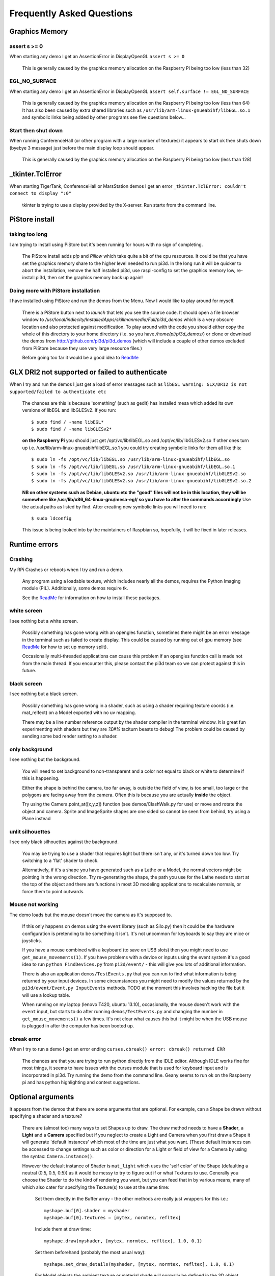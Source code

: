 Frequently Asked Questions
==========================

Graphics Memory
---------------

assert s >= 0
~~~~~~~~~~~~~

When starting any demo I get an AssertionError in DisplayOpenGL
``assert s >= 0``

  This is generally caused by the graphics memory allocation on the
  Raspberry Pi being too low (less than 32)

EGL_NO_SURFACE
~~~~~~~~~~~~~~

When starting any demo I get an AssertionError in DisplayOpenGL
``assert self.surface != EGL_NO_SURFACE``

  This is generally caused by the graphics memory allocation on the
  Raspberry Pi being too low (less than 64) It has also been caused
  by extra shared libraries such as ``/usr/lib/arm-linux-gnueabihf/libEGL.so.1``
  and symbolic links being added by other programs see five questions
  below...

Start then shut down
~~~~~~~~~~~~~~~~~~~~

When running ConferenceHall (or other program with a large number of
textures) it appears to start ok then shuts down (byebye 3 message) just
before the main display loop should appear.

  This is generally caused by the graphics memory allocation on the
  Raspberry Pi being too low (less than 128)

_tkinter.TclError
-----------------

When starting TigerTank, ConferenceHall or MarsStation demos I get an
error ``_tkinter.TclError: couldn't connect to display ":0"``

  tkinter is trying to use a display provided by the X-server. Run
  startx from the command line.

PiStore install
---------------

taking too long
~~~~~~~~~~~~~~~

I am trying to install using PiStore but it's been running for hours
with no sign of completing.

  The PiStore install adds `pip` and `Pillow` which take quite a bit
  of the cpu resources. It could be that you have set the graphics memory share
  to the higher level needed to run pi3d. In the long run it will be quicker
  to abort the installation, remove the half installed pi3d, use
  raspi-config to set the graphics memory low, re-install pi3d, then
  set the graphics memory back up again!

Doing more with PiStore installation
~~~~~~~~~~~~~~~~~~~~~~~~~~~~~~~~~~~~

I have installed using PiStore and run the demos from the Menu. Now
I would like to play around for myself.

  There is a PiStore button next to `launch` that lets you see the source
  code. It should open a file browser window to
  `/usr/local/indiecity/InstalledApps/skillmanmedia/Full/pi3d_demos`
  which is a very obscure location and also protected against modification.
  To play around with the code you should either copy the whole
  of this directory to your home directory (i.e. so you have
  `/home/pi/pi3d_demos/`) or clone or download the demos from
  http://github.com/pi3d/pi3d_demos (which will include a couple of
  other demos excluded from PiStore because they use very large resource
  files.)

  Before going too far it would be a good idea to `ReadMe`_

GLX DRI2 not supported or failed to authenticate
------------------------------------------------

When I try and run the demos I just get a load of error messages such as
``libEGL warning: GLX/DRI2 is not supported/failed to authenticate etc``

  The chances are this is because 'something' (such as gedit) has installed
  mesa which added its own versions of libEGL and libGLESv2. If
  you run::

    $ sudo find / -name libEGL*
    $ sudo find / -name libGLESv2*

  **on the Raspberry Pi** you should just get /opt/vc/lib/libEGL.so
  and /opt/vc/lib/libGLESv2.so if other ones turn up i.e.
  /usr/lib/arm-linux-gnueabihf/libEGL.so.1 you could try creating symbolic
  links for them all like this::

    $ sudo ln -fs /opt/vc/lib/libEGL.so /usr/lib/arm-linux-gnueabihf/libEGL.so
    $ sudo ln -fs /opt/vc/lib/libEGL.so /usr/lib/arm-linux-gnueabihf/libEGL.so.1
    $ sudo ln -fs /opt/vc/lib/libGLESv2.so /usr/lib/arm-linux-gnueabihf/libGLESv2.so
    $ sudo ln -fs /opt/vc/lib/libGLESv2.so /usr/lib/arm-linux-gnueabihf/libGLESv2.so.2

  **NB on other systems such as Debian, ubuntu etc the "good" files
  will not be in this location, they will be somewhere like
  /usr/lib/x86_64-linux-gnu/mesa-egl/ so you have to alter the commands
  accordingly** Use the actual paths as listed by find. After creating new
  symbolic links you will need to run::

    $ sudo ldconfig

  This issue is being looked into by the maintainers of Raspbian so,
  hopefully, it will be fixed in later releases.

Runtime errors
--------------

Crashing
~~~~~~~~

My RPi Crashes or reboots when I try and run a demo.

  Any program using a loadable texture, which includes nearly all the demos,
  requires the Python Imaging module (PIL). Additionally, some demos require tk.

  See the ReadMe_ for information on how to install these packages.

white screen
~~~~~~~~~~~~

I see nothing but a white screen.

  Possibly something has gone wrong with an opengles function, sometimes
  there might be an error message in the terminal such as failed to create
  display. This could be caused by running out of gpu memory (see ReadMe_
  for how to set up memory split).

  Occasionally multi-threaded applications can cause this problem if an
  opengles function call is made not from the main thread.  If you encounter
  this, please contact the pi3d team so we can protect against this in
  future.

black screen
~~~~~~~~~~~~

I see nothing but a black screen.

  Possibly something has gone wrong in a shader, such as using a shader
  requiring texture coords (i.e. mat_relfect) on a Model exported with
  no uv mapping.

  There may be a line number reference output by the shader compiler in the
  terminal window.  It is great fun experimenting with shaders but they are
  *?£#%* taciturn beasts to debug! The problem could be caused by sending
  some bad render setting to a shader.

only background
~~~~~~~~~~~~~~~

I see nothing but the background.

  You will need to set background to non-transparent and a color not equal
  to black or white to determine if this is happening.

  Either the shape is behind the camera, too far away, is outside the field
  of view, is too small, too large or the polygons are facing away from the
  camera. Often this is because you are actually **inside** the object.

  Try using the Camera.point_at([x,y,z]) function (see demos/ClashWalk.py
  for use) or move and rotate the object and camera. Sprite and ImageSprite
  shapes are one sided so cannot be seen from behind, try using a Plane
  instead

unlit silhouettes
~~~~~~~~~~~~~~~~~

I see only black silhouettes against the background.

  You may be trying to use a shader that requires light but there isn't
  any, or it's turned down too low. Try switching to a 'flat' shader
  to check.

  Alternatively, if it's a shape you have generated such as
  a Lathe or a Model, the normal vectors might be pointing in the wrong
  direction. Try re-generating the shape, the path you use for the Lathe
  needs to start at the top of the object and there are functions in
  most 3D modeling applications to recalculate normals, or force them
  to point outwards.

Mouse not working
~~~~~~~~~~~~~~~~~

The demo loads but the mouse doesn't move the camera as it's supposed to.

  If this only happens on demos using the ``event`` library (such as Silo.py)
  then it could be the hardware configuration is pretending to be something
  it isn't. It's not uncommon for keyboards to say they are mice or
  joysticks.

  If you have a mouse combined with a keyboard (to save on USB slots) then
  you might need to use ``get_mouse_movements(1)``. If you have problems
  with a device or inputs using the event system it's a good idea to run
  ``python FindDevices.py`` from ``pi3d/event/`` - this will give you lots
  of additional information.

  There is also an application ``demos/TestEvents.py`` that you can run to
  find what information is being returned by your input devices. In some
  circumstances you might need to modify the values returned by the
  ``pi3d/event/Event.py InputEvents`` methods. TODO at the moment this
  involves hacking the file but it will use a lookup table.

  When running on my laptop (lenovo T420, ubuntu 13.10), occasionally, the
  mouse doesn't work with the ``event`` input, but starts to do after
  running ``demos/TestEvents.py`` and changing the number in
  ``get_mouse_movements()`` a few times. It's not clear what causes this
  but it might be when the USB mouse is plugged in after the computer
  has been booted up.

cbreak error
~~~~~~~~~~~~

When I try to run a demo I get an error ending ``curses.cbreak()
error: cbreak() returned ERR``

  The chances are that you are trying to run python directly from the
  IDLE editor. Although IDLE works fine for most things, it seems to
  have issues with the curses module that is used for keyboard input
  and is incorporated in pi3d. Try running the demo from the command
  line. Geany seems to run ok on the Raspberry pi and has python highlighting
  and context suggestions.

Optional arguments
------------------

It appears from the demos that there are some arguments that are optional.
For example, can a Shape be drawn without specifying a shader and a texture?

  There are (almost too) many ways to set Shapes up to draw. The draw method
  needs to have a **Shader**, a **Light** and a **Camera** specified but if
  you neglect to create a Light and Camera when you first draw a Shape it
  will generate 'default instances' which most of the time are just what you
  want. (These default instances can be accessed to change settings such as
  color or direction for a Light or field of view for a Camera by using the
  syntax: ``Camera.instance()``.

  However the default instance of Shader is ``mat_light`` which uses
  the 'self color' of the Shape (defaulting a neutral (0.5, 0.5, 0.5))
  as it would be messy to try to figure out if or what Textures to use.
  Generally you choose the Shader to do the kind of rendering you want,
  but you can feed that in by various means, many of which also cater
  for specifying the Texture(s) to use at the same time:

    Set them directly in the Buffer array - the other methods are
    really just wrappers for this i.e.::

      myshape.buf[0].shader = myshader
      myshape.buf[0].textures = [mytex, normtex, refltex]

    Include them
    at draw time::

      myshape.draw(myshader, [mytex, normtex, refltex], 1.0, 0.1)

    Set them beforehand
    (probably the most usual way)::

      myshape.set_draw_details(myshader, [mytex, normtex, refltex], 1.0, 0.1)

    For Model objects the ambient texture or material shade will normally
    be defined in the 3D object file (egg or obj/mtl) In these cases
    you could use::

      myshape.set_shader(myshader)
      ...
      myshape.set_normal_shine(normtex, ntiles..) # leaves the first texture if there
      ...
      myshape.set_material(mtrl)

Blending
--------

How can I blend objects, why do objects vanish when they go behind a transparent
object and other questions to do with transparency (or apha property)

  Transparency of Shapes can be altered by 1. the set_alpha() method 2. the
  alpha value of pixels in a png type image file 3. alpha value of the fog.
  The blending of the pixels with alpha less than 1.0 is controlled by setting
  Texture.blend to True or False.

  The way that transparency is handled is quite hard to understand. Here is
  some good information http://www.opengl.org/wiki/Transparency_Sorting

  The graphics processor has a global setting to enable blending that is
  switched on or off as each Shape is drawn, allowing or preventing the pixels
  to be blended with whatever's behind them. In pi3d this can be controlled by
  setting the ``blend=True`` argument when the Texture is created or at a later
  point by ``mytexture.blend = True`` In addition to this setting there is a check
  in the draw() method so that blend is enabled when alpha is set to less than 1.0.

  When the gpu is rendering an object there is a depth buffer that holds
  information on how far from the camera each pixel has been drawn. Because
  of this it is normally optimal to draw foreground objects first as there
  is then less of the background to fill in. If the background was drawn
  first then the same pixel might have to be redrawn several times as the
  gpu found something else nearer to the view point. However the gpu
  **doesn't** take into account the transparency of the pixel when it's
  deciding if something is nearer or further away, so for blending
  you have to draw things on top of other things...

  Which sounds obvious but to give an example; if a slideshow tries to blend
  between two images, one drawn in front of the other:

  If you **first** draw the canvasFront (z=0.1) with alpha=0.1
  **then** draw the canvasBack (z=0.2) with alpha=0.9 the result will
  be a very faint image on canvasFront and nothing on canvasBack. Wrong!

  i.e. canvasBack always has to be drawn first and if the application is purely
  fading from one image to another it can leave canvasBack at apha=1.0 (i.e.
  default value) and just increase then decrease the alpha of canvasFront

  In addition to blending, when the Shader is rendering an object it discards
  some pixels without drawing anything at all. The decision is based on the
  alpha value of the pixel as read from the Texture. If blend is True then
  pixels with alpha < 0.05 are discarded if blend is False then pixels with
  alpha < 0.6 are discarded. This allows objects to be drawn after nearer objects
  but still be seen through 'holes' in the image. i.e. the trees in ForestWalk

Materials
---------

All the demos use images to create the surface patterns for shapes. Is
it possible to define a material color.

  The method myshape.set_material((0.9, 0.4, 0.0)) can be used (the default
  is (0.5, 0.5, 0.5)) but to render using this you need to use an appropriate
  mat_ shader::

    myshape.set_draw_details(shader, []) # shader = Shader('mat_flat') uses no lighting
    myshape.set_draw_details(shader, []) # mat_light uses a light
    myshape.set_draw_details(shader, [bumptex], 4.0) # mat_bump uses light and normal map
    myshape.set_draw_details(shader, [bumptex, shinetex], 4.0, 0.2) # mat_shine uses light, normal map, reflection texture

  and one demo does use material color: Shapes.py look at the code for
  the wine glass. Also, there is now a default instance for Shader so
  if you try to draw a Shape without specifying a Shader it will load
  and use ``mat_light`` which gives 3D shading but requires no Textures.

joysticks etc
-------------

How do I use a joystick, gamepad, xbox controller etc with a pi3d
application?

  Often these will just work with the event module when plugged into the USB,
  sometimes you may need to use a different InputEvents method, for instance
  with an xbox 360 you get the left joystick from ``get_joystickB3d()``
  Also you would need to install the driver and start it running first::

    sudo apt-get install xboxdrv
    sudo xboxdrv -s -i 0

Making 3D models
----------------

How do I make my own 3D model to load into pi3d?

  You will need to 'make' one on a bigger computer using 3D software such
  as ``blender``. This falls outside the scope of this FAQ but your best
  option is to export the model as an obj file. In Bl2.6 options I specify::

    Apply Modifiers (default)
    Include Edges (default)
    Include Normals (tick this) <<<<<<<<<<<<<<<<<<<<< *
    Include UVs (default but see below)
    Write Materials (default)
    Object as OBJ Objects (default)

    Forward -Z Forward (default)
    Up Y Up (default)
    these last two will mean that..
    Blender.x=>pi3d.x, Blender.y=>pi3d.z, Blender.z=>pi3d.y with no reflection
    of whatever you design

  ``*`` If you export without getting blender to Include Normals then pi3d
  will have to generate them when the model is loaded. This is not a
  good idea for several reasons: It will be slower to do on the pi then
  on a 'big' computer, it will have to be done every time the model is
  loaded rather than just once, it will not give the fine control
  available in blender to define the sharpness of edges.

  NB You will need to define uv mapping even if you define a material
  color and don't intend to use a texture but might want to use a normal
  mapping shader. To do this in blender you need to tab to edit mode, select
  all vertices (a), unwrap (u, Unwrap). If the model has multiple objects
  you will need to do this for each one. After you export you may need to
  edit the ``mtl`` file so the relative path to the image is correct for
  their locations on the pi. In programs such as blender it is also possible to
  use a more detailed (high polygon) model to create a 'normal map' image
  that can be used to give surface detail to the model in pi3d. Quite
  technical but lots of instructional videos on youtube!

2D images
---------

How to use 2D images
~~~~~~~~~~~~~~~~~~~~

Can I use pi3d for 2D images?

  There are various ways of doing this. The easiest way is to use the
  image to texture a simple rectangle. The simplest shape to do this
  is the Sprite which is also utilised by the ImageSprite shape to
  allow the texture to be specified as it is created. The Plane object
  is similar but is two sided. The advantage and disadvantage of this
  method is that images will be different when viewed from different
  locations.

  If you specify an orthogrphic camera (set the argument
  is_3d=False) then there will be no perspective (the image will not
  get smaller as it moves away from the camera) and each unit of the
  dimensions of the object will be one pixel on the screen. With both
  these methods the shape can be rotated, moved and scaled in all
  dimensions.

  You can also use the shader 2d_flat which takes pixels from an image
  and maps them to the screen, see below. The advantage of this
  method is that it can use the even simpler Canvas object and it always
  stays in the same place relative to the camera so you only need one
  camera, which can be the default one that you don't have to bother
  creating. See below.

  From v1.14 the Buffer.re_init() method (see below under ``Is it
  possible to change the shape...``) allows vertices to be moved
  around quite easily. These vertices can be rendered as points and
  the Shader can be made to draw an image or part of an image at each
  point. This technique allows much larger numbers of sprites to be
  drawn per frame, especially if the fast array processing power of
  numpy is used as well. See the demos ``SpriteBalls.py`` and
  ``SpriteMulti.py``

nearness of 2D relative to 3D
~~~~~~~~~~~~~~~~~~~~~~~~~~~~~

How do I display 2D images in front of a 3D scene? (or behind, for that
matter)

  Either draw them onto a Canvas object using the 2d_flat shader or
  create two cameras one 3D and one 2D and assign the relevant camera
  to the types of objects you want to be drawn by each method. You
  can move the 3D camera around the scene but leave the 2D one stationary,
  that way you won't have to keep moving and rotating the 2D objects
  to keep them in front of the camera.

  Orthographic (2D) cameras will render objects with a z value that is
  severely non linear and does not relate in a simple way to the z values
  for the perspective camera. Generally 2D objects will be in front
  of objects rendered by perspective (3D) cameras unless you assign
  z values in the thousands. Too large a z value (> 10000), though, and
  they will disappear beyond the 'far plane'. If z_o is the z value of a
  Shape viewed with an orthographic camera and z_p is the z value of a Shape
  viewed with a perspective camera then their relative distances during
  rendering by the Shader (i.e. which obscures the other) follows::

    z_p = 10000 / (10000 - z_o) # so z_o of 9000 gives z_p of 10
    z_o = 10000 * (1 - 1/z_p)   # so z_p of 500 gives z_o of 9980

  If you create a camera it will become the default instance so if you
  need more than one you need to explicitly create them, and it's a good
  idea to assign the one you want to each object as an argument while
  the object is being created.

Default fog distance
~~~~~~~~~~~~~~~~~~~~

I've moved my yellow plane behind other objects by setting z=9900 and
viewing it with an orthographic camera. But it has become grey and
slightly transparent!

  The default Fog distance was set up before the orthographic camera
  had been implemented. It is mid grey and ramps up to full strength at
  z=5000. From v1.12 This will be increased but in the mean time you can::

    myshape.set_fog((0.5, 0.5, 0.5, 1.0), 30000)

Pixel perfect
~~~~~~~~~~~~~

How do I display an image exactly without anti-aliasing or smoothing
i.e. pixel perfect?

  This can be done by using the 2d_flat shader and spcifying when the
  Texture is loaded that mipmap=False. Because this is a global setting
  it will be overwritten by whichever Texture is the last to be loaded.

anti-aliasing
~~~~~~~~~~~~~

Where I have one shape in front of another with contrasting colors can
the diagonal line be anti-aliased to prevent 'steppyness'?

  This can be done when the Display is created by setting the samples
  argument to 4::

    DISPLAY = pi3d.Display.create(x=150, y=150, samples=4)

  Generally the edges don't look too bad, there is a small processing
  cost associated with this sampling and there is a recorded instance
  of the sampling causing an error when running pi3d on vmware on a
  mac.

Texture blurring
~~~~~~~~~~~~~~~~

Some of my Textures look a bit blurred or pixely.

  Early GPUs had to have image sizes of powers of 2 pixels. i.e.
  2,4,8..1024,2048 because of the algorithm used for texture sampling,
  but modern ones can manage with any dimensions. With the raspberry
  pi we have found that some widths can cause rows of pixels to be
  offset unless they fall on certain sizes (below). **If the image
  width is a value not in this list then it will be rescaled with a
  resulting loss of clarity**

  Allowed widths 4, 8, 16, 32, 48, 64, 72, 96, 128, 144, 192, 256, 288,
  384, 512, 576, 640, 720, 768, 800, 960, 1024, 1080, 1920

Log messages
------------

When the demos start there is sometimes a message in the terminal
looking like:
``2013-08-19 15:36:46,232 INFO: __main__: Starting CollisionBalls``
Where does that come from and what does it mean?

  The Log module is started by several of the basic classes (Buffer,
  EventStream, Display, Loadable, Mouse, parse_mtl, Shader, Screenshot)
  This means that all programs using the pi3d modules will create a Log
  as a by-product. It can be used for debugging and recording errors.

How to use logging
~~~~~~~~~~~~~~~~~~

How do I use ``pi3d.Log`` to gather or display useful information
in my application?

  See the documentation
  `here <http://pi3d.github.io/html/pi3d.util.html#module-pi3d.util.Log/>`_.

Moving shapes together
----------------------

How do I keep two components (Shapes) 'joined together' as they pitch, roll
and rotate (yaw), like the TigerTank does with its body, turret and gun?

  This can be done automatically by adding Shapes to other Shapes.children
  lists which can be done using the Shape.add_child() method. All transformation
  applied to a Shape will then be relative to its parent and will be
  inherited its children. See the drawTiger function in ``TigerTank.py``.

Angle of bank
-------------

I want to give my shape an angle of bank (z-axis rotation) which it
maintains as it turns (y-axis rotation) - like an aeroplane. However the
z-rotation is always relative to the absolute frame of reference so the shape
pitches backwards and forwards as it turns. How do I make the frame of
reference rotate with the shape?

  This is because of the order of the transformations done prior to
  redrawing the scene (z, then x, then y). You have to work out what the pitch
  and roll would have to be prior to rotating them about their own y axis!
  To see what I mean watch the behaviour of the tanks in demos/TigerTank.py
  You have to figure out the 'slope of the ground' so that when your
  aeroplane (or boat) is rotated it ends up with the correct pitch and
  roll. For a shape with zero pitch you can use something like::

      absheel = degrees(asin(sin(radians(heel)) * cos(radians(heading))))
      abspitch = degrees(asin(-sin(radians(heel)) * sin(radians(heading))))
      hull.position(xm, ym, zm)
      hull.rotateToX(abspitch)
      hull.rotateToY(-heading)
      hull.rotateToZ(absheel)

  And see the ``DogFight.py`` version which has an extra degree
  of freedom.

Moving vertices of existing Shape
---------------------------------

Is it possible to change the shape of an object once it's been made?

  The most efficient way is to use the scale(sx, sy, sz) method. However,
  this obviously limits the shape changing that can take place. If the
  shape needs to be changed more than this then it can be remade as
  a new instance to replace the old one. (At one stage it was necessary to
  clear the previous opengles buffers using the unload_opengl() method
  before destroying the old shape to stop a graphics memory leak.
  This issue seems to be fixed but if you run into memory problems
  it might be worth trying this. Plus, obviously, report it to us!)

  The alternative way of doing it is to use the Buffer.re_init() method
  which takes arguments to set new values for pts (i.e. vertices), texcoords
  and normals. These are passed as lists of xyz or uv lists or tuples or
  better, two dimentional numpy arrays. An offset argument can also be
  passed to allow only a section of vertices (normals or texcoords) to
  be modified. re_init() can't change the number of vertices, just move
  them around. See the demos ``IceGrow.py`` and ``ProceduralTerrain.py``.

Slow animation
--------------

Sometime, when I move the mouse or the program is loading a file from
disk, everything slows down or freezes.

  The Display has a frames_per_second argument and if you set this
  lower than the flat out rate it will give the processor some 'slack'
  to accomplish other jobs.

  To do things like file loading in the background (for instance, preloading
  an image or Shape so that it can instantly appear later) you need to use
  Python's threading - ``Slideshow_2d.py`` is an example.

Slow on non-raspberry pi machine
~~~~~~~~~~~~~~~~~~~~~~~~~~~~~~~~

I am running pi3d on a non-raspberry pi Linux machine but it's running
at a very slow frame rate.

  Probably the GPU can't run the OpenGL2+ code that mesa interprets
  from the pi3d OpenGLES2 commands. Check the specification for the
  graphics card. ``lspci -v`` and ``feedback.wildfiregames.com/report/opengl/``

unresponsive mouse movement
~~~~~~~~~~~~~~~~~~~~~~~~~~~

Using python3 and the InputEvents mouse input (Silo and DogFight demos)
I get very ragged and unresponsive camera movment.

  This should be fixed as of v1.5, try upgrading to the latest
  version of pi3d

Permission denied
-----------------

Some of the demos on a non-raspberry pi Linux machine work fine but
other don't run and give an error::

  IOError: [Errno 13] Permission denied: u'/dev/input/mice'

what is the
cause of this

  The Mouse gets its info from the operating system file described in
  the error message. This requires it to be run from root, you can
  do this by ``sudo python ForestWalk.py``.

Post processing
---------------

How do I do post-rendering processing on a scene, such as blurring,
edge detection or fancier effects such as oil painting.

  There is a class PostProcess that can be used to render a scene to
  a texture. The Post.py demo shows a simple 3x3 convolution matrix
  shader and there are a host of post process filter shaders that
  are in the pi3d_demos/shaders directory. These wll be loaded in
  turn by ``FilterDemo.py`` but the pi will run out of graphics memory
  if you leave the full list in. For more complicated effects it's
  over to you!

PostProcess class
~~~~~~~~~~~~~~~~~

OK the example for post processing (Post.py) is quite hard to follow
how exactly does the PostProcess class work.

  PostProcess inherits from Texture (via OffScreenTexture) so you can
  use an instance of it anywhere you would use a texture, i.e. you
  could uv map it onto any other shape or use it as a bump or
  reflection map. Or use it with your own shader to do something I
  haven't thought of. PostProcess.sprite is a Sprite shape that can
  be used just as any other Shape in your program, you could rotate
  it or change its alpha value or z location to draw it in front of
  other objects. There is also a 2D camera created in PostProcess
  which is used to draw the sprite at full screen using the saved
  texture and the shader you supply in the constructor or post_base
  if you don't supply one.

  PostProcess.draw({48:1.1414, 49:2013, 50:0.0}) will set the unif
  array in PostProcess.sprite as unif[48] = 1.1414 unif[49] = 2013
  unif[50] = 0.0 you can then access these values as uniform
  variables in your shader as vec3 unif[16][0] unfi[16][1]
  unfi[16][2]. If the array indices are contiguous you could do the
  same thing using PostProcess.sprite.set_custom_data(48, [1.1414,
  2013, 0.0]) or even PostProcess.sprite.unif[48] = 1.1414 etc

  I see no reason why you shouldn't do something like:
  render the scene to a texture once a second draw it off-screen using
  a shader to extract edges as dayglo on white, blur them to a second
  texture, draw this onto a foreground sprite fading from alpha 0 to
  1 back to 0 over 1s cycle. Use a different shader to draw the original
  texture onto a spherical surface that gradually changes shape in
  the background. etc etc. 

python v. shader unif arrays
~~~~~~~~~~~~~~~~~~~~~~~~~~~~

And why does python set Shape.unif[48] but the shader use
vec3 unif[16][0].

  On the shader side it's really efficient to define variables as
  vec3, vec4, mat4 etc. and at one stage I tried doing a lot of the
  matrix manipulation in the vertex shader. There were pros and
  cons but in the end I found that using python's numpy library
  was the best bet. But in the mean time I had started storing
  much of the shape information in a form that allowed it to be
  accessible by the shader i.e. location x,y,z was vec3 unif[0]
  in the shader, rotation was vec3 unif[1], scale unif[2], origin
  offset unif[3] etc. Although I no longer needed these for normal
  rendering I thought that they may come in useful for someone at
  some stage so I just left them. I only needed to pass one array
  pionter so there was no cost to having 60 floats available!

  Meanwhile back in the python description of the Shape I had to
  make the unif array a ctypes.c_float array and that seemed to
  have to be one-dimensional. So after a long story unif[16][0]
  in the shader is (same name but different) unif[16*3 + 0] in python

Blend shaders
-------------

How do the blend shaders work as used in the PictureFrame
demo

  These shaders are based on the 2d_flat shader (as mentioned above)
  that uses the screen coordinates of each pixel, rather than the
  interpolated coordinates of 3D polygon uv values, to look up the
  color values. The main differences from 2d_flat are 1. There are
  two textures passed to the shader 2. There are two sets of x, y, w,
  h and screen height values passed to the shaders (one for each texture)
  3. There is a time value passed to the shader varying from 0.0 to 1.0
  to control the proportion of blending 4. There is a blending function!

  If you look at the code for blend_bump.vs (and the other blend vertex
  shaders) you will see that it calculates two vec2 varying values that
  are passed to the fragment shader. The sole reason for doing this is
  relative expense of dividing by a variable compared with multiplication
  in the fragment shader. The values are used to scale the pixel locations
  to texture lookup locations.

  All of the fragment shaders then operate in a fairly similar way: pick
  up the fading factor (tm = unif[14][2]), define coord as the pixel
  location on the screen, for the foreground and background textures
  check if the pixel falls outside the texture, if it doesn't then look
  up the RGBA value from the texture.

  Having got the foreground and background pixel values there is then
  a process of combining them which generally involves calculating a
  factor dependent on some or all of a) pixel values b) x,y location
  on the screen c) tm. Using the factor in a mix() function.

  ``bump``: generates a factor as if the background texture was a normal
  map to modify the foreground as it blends from one to the other

    .. image:: images/blend_bump_exp.png
  
  ``burn``: compares the brightness of the background pixel with a sliding
  threshold to determine how much to mix the foreground and background
  ``false``: creates a false middle color using factors acting on the
  foreground and background RGB values and blends to and from the mid
  color

    .. image:: images/blend_false_exp.png
  
  ``holes``: uses the distance from a grid of points to determine the proportion
  of mixing
  ``star``: calculates the pixel position in polar coordinates (angle and
  radius) then does some trig to determine the blend proportion

Points
------

How can I render points like a star field
or sparks from an explosion.

  If you use the method set_point_size() on a Shape to a value other
  than 0.0 then the vertices of the Shape will be rendered as points.
  The size will actually vary with distance but will be the size you
  specified at 1 unit of distance from the camera.

  pi3d.Points can be used to render points using the mat_flat shader
  or special shaders as used in the demo ``SpriteMulti.py``

Lines
-----

How can I render lines such as graphs or axes or the 'wireframe' version
of a Shape.

  If you use Shape.set_line_width() then the the Buffer objects in the Shape
  will have their draw_method set to GL_LINE_STRIP which will join all
  the vertices as point on a line. There is an optional argument ``closed``
  that defaults to False which can be used to join the last vertex back
  to the first (by setting draw_method to GL_LINE_LOOP). To create your
  own lines you would need to make a list of (x,y,z) vertices and an
  element array to join them together and pass them to the Buffer constructor.
  The pi3d.Lines class does this for you.

  It is possible to create multiple Buffers within a Shape and set some
  as faces (draw_method set to GL_TRIANGLES) and some as points or lines.
  You can set different Shaders for different Buffers from v2.6

Minimal SD card
---------------

How can I set up an SD card without all of Raspbian's clutter that will
boot quickly and allow me to run a dedicated pi3d application.

  I decided that Arch would be tidiest for this as it will comfortably
  fit onto 2GB SD and boots in a few seconds. These were the steps:

  1.  download and unzip the image from
  http://www.raspberrypi.org/downloads

  2. follow the instructions from http://elinux.org/RPi_Easy_SD_Card_Setup
  to get the image onto the SD card

  3. put card in Pi and boot it up.
  log in as ``root``, password ``root`` I didn't change these or set
  up a normal user account with sudo etc. as the card will just be
  used for running one application not connected to the net. You may
  want to do otherwise in which case look at this
  http://elinux.org/ArchLinux_Install_Guide

  4.
  ``# pacman-key --init``

  4a.
  <Alt><F2> ``# ls -R / && ls -R / && ls -R /``

  4b. <Alt><F1> to get back to normal terminal, this is all to do with
  generating entropy to get a random key (apparently).

  5.
  ``# pacman -Syu`` [update packages]

  6.
  ``# pacman -S python2``

  7.
  ``# pacman -S python2-numpy``

  8.
  ``# pacman -S python2-pillow``

  9.
  ``# pacman -S python2-pip``

  10.
  ``# pacman -S git``

  11. ``# pip2 install pi3d --pre`` [the --pre flag tells it to install
  even if pre-release version i.e. 1.7a]

  12.
  ``# cd /home/``

  13. ``# git clone https://github.com/paddywwoof/sailsim.git`` [this would
  be your actual repository, alternatively you could just copy the files
  onto the SD card from a local machine]

  if you need to access the RPi.GPIO
  system from your application then you also need to

  14.
  ``# pacman -S gcc``

  15.
  ``# pip2 install RPi.GPIO``

  if you want to make it a bit easier to start up the application
  then you could make a little script file like this::

    #!/bin/bash
    cd /home/sailsim/
    python2 sailsim.py

  called ``sailsim`` and you then put that file in the /usr/bin/ directory
  and make it executable ``# chmod +x sailsim`` then after logging in
  you will just be able to type ``# sailsim`` and start the app.

  I did managage to get the app to start 'automatically' *before* logging
  in by adding the file below as /etc/systemd/system/start_sailsim.service ::

    [Unit]
    Description=Run sailsim on boot
    After=network.target
    [Service]
    Type=oneshot
    ExecStart=/usr/bin/sailsim
    [Install]
    WantedBy=multi-user.target

  Then run ``# systemctl enable start_sailsim.service`` However there
  were unsatisfactory side effects to do with timing which meant I
  could not use it in this way.

pypy
----

Does pi3d work with pypy

  pi3d relies on some of the functionality and speed of numpy and this
  only really became useable as of pypy-2.2 and I have managed to get
  pi3d working to some extent with that. At the moment that isn't the
  current version you get with apt-get so these were the steps I took:

  1. download the relevant version from http://pypy.org/download.html
  for your machine (Ubuntu, raspbian etc) extract it into a new directory
  i.e. /home/me/pypy-2.2.1-linux64

  2. in a
  terminal::

    sudo apt-get install pypy-dev

  3. download and install pypy-numpy so it's also in a subdirectory
  of pypy-x.x.x-etc I did this cd to that directory then using::
  
    git clone https://bitbucket.org/pypy/numpy.git
    cd numpy
    sudo ../bin/pypy setup.py install

  4.* download Pillow from https://pypi.python.org/pypi/Pillow and
  extract it into its own subdirectory of pypy-x.x.x-etc i.e.
  /home/me/pypy-2.2.1-linux64/Pillow-2.2.1

  5.* download http://python-distribute.org/distribute_setup.py to
  pypy-x.x.x-etc/bin and run it::

    sudo ./pypy distribute_setup.py

  6.* either cd to pypy-x.x.x-etc/bin
  and run::

    sudo ./easy_install Pillow

  7.* or cd to the Pillow-x.x directory
  and run::
  
    sudo ../bin/pypy setup.py install

  I did different permutations of these things but confused myself as
  to which I was 'really' doing (by occasionally forgetting to type
  ``./pypy`` and thereby running a debian package version that was
  also installed) so some of these steps are redundant. Also other
  steps may be missing.

  At the moment (Dec13
  https://github.com/tipam/pi3d/commit/ce5febc6693115872c7e4653dfea503e029fa0d5)
  the changes to Shape.draw() have been commented out because they
  look to add some extra processing at an expensive location. If
  you want to try pypy you will have to swap the two lines (search
  for pypy to find them)

DIY environments
----------------

Cube
~~~~

How can I make my own EnvironmentCube images using pictures of my
garden or school playground?
  
  Option 1. Using an EnvironmentCube (as the question says) but see
  below for using a Sphere, which is probably easier.
  
  There are lots of ways of doing this and different software as well
  as special cameras. However this is the method I have followed using
  freely available software: gimp and blender (running on a 'normal'
  computer rather than the pi at this stage).

  The first half of the job is to get a set of images into a 'seamless'
  band. Obviously you need to have taken a set of pictures that overlap
  25% to 50%. In gimp make a new image that is higher and wider than
  you will need to paste all the images side by side. You will need to
  have the same image repeated at the left end and the right end.

  Open each image in gimp then copy it, go to the new 'wide strip'
  image and paste as new layer. Use the four headed arrow to position
  each layer so it 'joins up'. When you put the duplicate left most
  image at the right end you need to make sure that it is at exactly
  the same vertical position as it is on the left.

  Working down from the top layer add layer masks (default white, full
  opacity) then using gradient fill tool make the mask fade from
  transparent to opaque across the overlapping portion. You might need
  to slightly rotate some images to make them join up nicely from one
  side to the other.

  When it looks perfect (!) merge the layers down then crop the image
  so there are no gaps at the top and bottom and so the left and right
  edges join seamlessly. You will probably have to zoom to maximum and
  choose an easily identifiable pixel. The rectangular selection tool
  in gimp allows the edges to be dragged to fine tune it. Export the
  image to jpg or png possibly after reducing to a reasonable size. Have
  some suitable sky only image to patch into the top of the sphere you
  will create in blender...

  I used blender 2.69, it's not a trivial application if you've not used
  it before and it might take a bit of effort to figure out what I'm
  referring to [tab] means tab key, otherwise it's probably a menu
  item or an icon in the right hand. Lots of youtube videos to look at.
  In blender:

  1. [del] delete the
  startup cube
  
  2. ``Add Mesh UV Sphere``, on left tools
  set ``Shading Smooth``
  
  3. [s] to scale up
  to about 10x

  4. [tab] to edit mode [a] to deselect all vertices. R-click on top
  vertex the Ctrl-numpad+ to select vertices down to about 45 degrees
  north (or use [b] and box select) [del] delete vertices. You should
  now have a sphere with the top cut off

  5. [tab] back to object mode then create another sphere at the same
  location but scale it up very slightly bigger and chop off the bottom
  but so they overlap just a little.

  6. [tab] back to object mode then ``Add Empty Cube`` at the same location
  (NB if you accidentally left click on the view window you will move
  the starting point marker where new things appear). You should be able
  to zoom in with the mouse wheel and see this cube inside the spheres.

  7. still in object mode right click to select the bottom (inner and larger)
  sphere. The edge should go yellow to indicate it's been selected.

  8. on the right properties window click the Materials icon (CofG circle
  4th from right), then + new.

  9. then click the Textures icon (red/white check 3rd from right),
  then + new, ``Type Image or movie``, ``Image New`` browse to the wide horizon
  image you made, ``Mapping Projection Tube``

  10. still in object mode right click on the top sphere, add material and
  texture exactly as for the bottom sphere but select the patch of sky
  image mentioned above and choose ``Mapping Projection Flat``

  11. in object mode right click on the Empty Cube and add a new Texture (you
  should see a reduced list of options so it's 2nd from right in the list)

  12. select under ``Type Environment Map`` then under ``Environment Map Static``,
  ``Mapping Cube`` and ``Viewpoint Object  Empty``

  13. in the properties icons select render (camera left most) then under
  Render press the render button. This should flash up a series of six
  smaller images then go black!

  14. re-select the Texture icon (all of these steps should have the Empty
  Cube as the selected object) and the little down arrow under Environment
  Map should produce a drop-down menu with an option to save the image.

  The texture can then be used in pi3d with EnvironmentMap type BLENDER. However
  there will be a sharp line where the edge of the bottom sphere fell. You can
  smooth this out using clone, repair, blur and blend tools in gimp; be
  careful not to blur the boundaries between the six images.

Sphere
~~~~~~

How do I make an Environment Sphere (such as can use the Photo Sphere
images created by later versions of Android)

  First you need an image very much like the one outlined in the previous
  question. If you have the software on your phone or tablet to do a
  Photo Sphere that's going to be a lot easier but you can do something
  similar with a series of panoramas as modern cameras can make. The
  image needs to be twice as wide as it is high using a standard cylindrical 
  projection http://en.wikipedia.org/wiki/Equirectangular_projection
  
  This image is used for a Texture uv mapped to a standard pi3d.Sphere
  but the Texture needs to have the argument ``flip=True`` and the Sphere
  needs the argument ``invert=True``

  If the same image is used as the reflection with ``uv_reflect`` or
  ``mat_reflect`` shaders then the correct part of the scenery will be
  rendered - i.e. behind the camera and transposed left-right, see
  demo ``EnvironmentSphere.py``.

pickling
--------

How can I speed up loading Models. Even quite low polygon counts
seem to take ages on the Raspberry Pi
 
  Thanks to Avishay https://github.com/avishorp it is possible to use 
  the python pickle functionality to serialise pi3d Shapes including
  Model.
  
  There is an example on github.com/pi3d/pi3d_demos
  LoadModelPickle.py which shows the process but basically:
  
    load the models once normally, create a file (has to be 
    binary for python3) to write to, then ``pickle.dump(mymodel, f)``
    
    subsequently open the file to read from and ``mymodel = pickle.read(f)``
    the loaded file will have any required Textures included automatically
    including bump and reflection maps. However the shader will still
    need to be set with ``set_shader()``
    
  Loading from a pickle file is significantly faster than parsing a
  wavefront obj file but (because of the less efficient image compression)
  the disk space used will be much higher.

Strings
-------

quick change
~~~~~~~~~~~~

How to have lots of rapidly changing text on the screen (such as location
game-status readouts etc) whithout having to create new String objects
all the time (with associated processor load)

  This can be done using the String.quick_change() method.

  When you first create the string you need to make it big enough to
  fit in any additional characters you may send to quick_change()
  subsequently. At the moment it doesn't cope with multi-line Strings.

  There is an example in pi3d_demos/ForestQuickNumbers.py

FixedString
~~~~~~~~~~~

How to have a large amount of text without creating hundreds of extra
polygons for the gpu to render?

  The String object has a little rectangle for each letter, each of
  which needs four vertices and two triangles. If the text does not
  need to be changed then it is better to use the FixedString class. 
  The object inherits from Texture with the provided text drawn onto it.
  It also creates a simple sprite with four vertices and two triangles 
  that can be used to draw the texture. There are filters that can
  produce effects such as blurring, outlining and normal map generation.

Texture animation
-----------------

Is it possible to change a texture every frame at a reasonable frame
rate? i.e. for displaying a video, a feed from a web cam or an
image manipulation program such as OpenCV, Scipy or numpy?

  This became much more feasible after v1.4 and more so after v2.1
  The Texture class now accepts a numpy array (size (H,W,N) where N
  is 3 for RGB or 4 for RGBA), remember C arrays are row,col,pixel)

  There is also a method Texture.update_ndarray(new_array) that can
  efficiently switch the image to the new array. See the demo
  ``VideoWalk.py`` which maps a movie onto a shape using ffmpeg.

Profiling
---------

How to profile code to find where the bottlenecks are? For example
to find if it's worth doing something complicated with numpy or 'blitting'
small areas of the screen as in the NumpyBalls demo?

  The python profiler cProfile is very easy to use but I have found
  it struggles to find directories from the code and gives quirky 
  information unless I do something like::
  
    $ cd ~/pi3d_demos
    $ python -m cProfile ~/pi3d_demos/NumpyBalls.py > result.txt

Desktop or laptop
-----------------

Is it possible to use pi3d on my laptop or desktop computer
ideally running windows?

  If your computer has a suitable graphics card then you should be
  able to do this.

  **windows** requires a version of pi3d v2.0 or later see `ReadMe Windows`_

  **linux** is more similar to the Raspberry Pi, also see `ReadMe Linux`_

  **mac** ought to be possible following a very similar procedure to
  linux but I havn't tried (let me know if you do!)

  On windows or mac it is also possible to use something like VMWare::
  
    Setup:

    VMWare Client
    3d Accel.. activated!
    LinuxMint Installation (Ubundu-based and Debian base version works)

    very important
        mesa-utils-extra
        python-numpy
    and the rest as described in the Pi3D documentation

    Important: pi3d scripts must be started with sudo

    e.g. sudo python ./Pi3D2.py

    In the VM it does not run very smooth, but it works without errors.

    After testing this setup  I've installed the setup to a partition... runs like a charm :-)

  comments by @hesspet in groups.google.com

Android
-------

Is is possible to run pi3d on my Android phone or tablet which uses
a chip and operating system very similar to the Raspberry Pi?

  Is is possible; but you have to compile an apk package using
  python-for-android from a linux machine. There are instructions here
  http://pi3d.github.io/html/AndroidUse.html

.. _ReadMe: http://pi3d.github.com/html/index.html
.. _`ReadMe Linux`: http://pi3d.github.com/html/ReadMe.html#setup-on-desktop-and-laptop-machines
.. _`ReadMe Windows`: http://pi3d.github.com/html/ReadMe.html#windows

